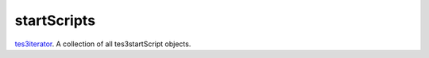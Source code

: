 startScripts
====================================================================================================

`tes3iterator`_. A collection of all tes3startScript objects.

.. _`tes3iterator`: ../../../lua/type/tes3iterator.html
